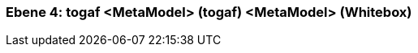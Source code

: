 [#4a56de40-d579-11ee-903e-9f564e4de07e]
=== Ebene 4: togaf <MetaModel> (togaf) <MetaModel> (Whitebox)
// Begin Protected Region [[4a56de40-d579-11ee-903e-9f564e4de07e,customText]]

// End Protected Region   [[4a56de40-d579-11ee-903e-9f564e4de07e,customText]]

// Actifsource ID=[803ac313-d64b-11ee-8014-c150876d6b6e,4a56de40-d579-11ee-903e-9f564e4de07e,z0Z6rKn4N7QKecLOlt2M1Fsy/Vw=]
